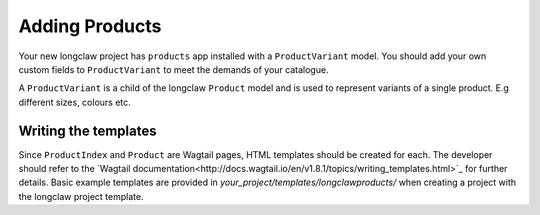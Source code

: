 .. products:

Adding Products
===============

Your new longclaw project has ``products`` app installed with a ``ProductVariant`` model. 
You should add your own custom fields to ``ProductVariant`` to meet the demands of your catalogue.

A ``ProductVariant`` is a child of the longclaw ``Product`` model and is used to represent variants of a single product.
E.g different sizes, colours etc.

Writing the templates
-----------------------

Since ``ProductIndex`` and ``Product`` are Wagtail pages, HTML templates should be created for each. 
The developer should refer to the `Wagtail documentation<http://docs.wagtail.io/en/v1.8.1/topics/writing_templates.html>`_ for further details.
Basic example templates are provided in `your_project/templates/longclawproducts/` when creating a project
with the longclaw project template.


